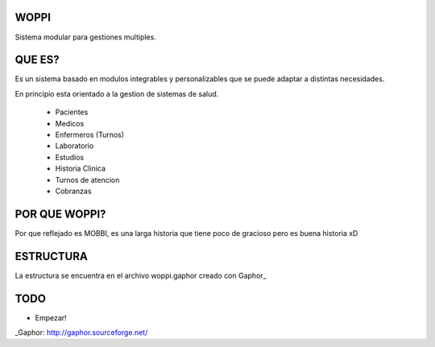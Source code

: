 WOPPI
=====

Sistema modular para gestiones multiples.

QUE ES?
=======

Es un sistema basado en modulos integrables y personalizables que se puede adaptar a distintas necesidades.

En principio esta orientado a la gestion de sistemas de salud.

    * Pacientes
    * Medicos
    * Enfermeros (Turnos)
    * Laboratorio
    * Estudios
    * Historia Clinica
    * Turnos de atencion
    * Cobranzas

POR QUE WOPPI?
==============

Por que reflejado es MOBBI, es una larga historia que tiene poco de gracioso pero es buena historia xD


ESTRUCTURA
==========

La estructura se encuentra en el archivo woppi.gaphor creado con Gaphor_



TODO
====

- Empezar!


_Gaphor: http://gaphor.sourceforge.net/

